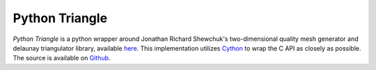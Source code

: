 Python Triangle
===============

|Build Status| |Version Status| |Downloads|

.. |Build Status| image:: https://travis-ci.org/drufat/triangle.png
   :target: https://travis-ci.org/drufat/triangle
.. |Version Status| image:: https://img.shields.io/pypi/v/triangle.svg
   :target: https://pypi.python.org/pypi/triangle/
.. |Downloads| image:: https://img.shields.io/pypi/dm/triangle.svg
   :target: https://pypi.python.org/pypi/triangle/

*Python Triangle* is a python wrapper around Jonathan Richard Shewchuk's
two-dimensional quality mesh generator and delaunay triangulator library,
available `here <quake_>`_. This implementation utilizes Cython_ to wrap the C API as
closely as possible. The source is available on Github_.

.. _quake: http://www.cs.cmu.edu/~quake/triangle.html
.. _Cython: https://cython.org
.. _Github: https://github.com/drufat/triangle

